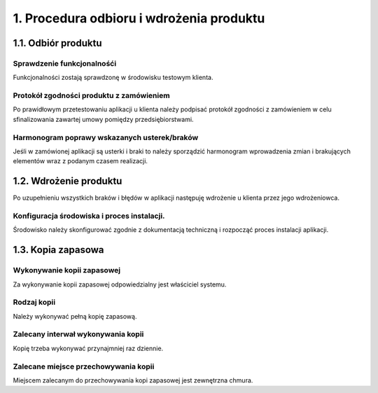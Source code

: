 1. Procedura odbioru i wdrożenia produktu
+++++++++++++++++++++++++++++++++++++++++

1.1. Odbiór produktu
====================

Sprawdzenie funkcjonalnośći
---------------------------------
Funkcjonalności zostają sprawdzonę w środowisku testowym klienta.

Protokół zgodności produktu z zamówieniem
-----------------------------------------
Po prawidłowym przetestowaniu aplikacji u klienta należy podpisać protokół zgodności z zamówieniem w celu sfinalizowania zawartej umowy pomiędzy przedsiębiorstwami.

Harmonogram poprawy wskazanych usterek/braków
---------------------------------------------
Jeśli w zamówionej aplikacji są usterki i braki to należy sporządzić harmonogram wprowadzenia zmian i brakujących elementów wraz z podanym czasem realizacji.

1.2. Wdrożenie produktu
=======================
Po uzupełnieniu wszystkich braków i błędów w aplikacji następuję wdrożenie u klienta przez jego wdrożeniowca.

Konfiguracja środowiska i proces instalacji.
--------------------------------------------
Środowisko należy skonfigurować zgodnie z dokumentacją techniczną i rozpocząć proces instalacji aplikacji.

1.3. Kopia zapasowa
===================

Wykonywanie kopii zapasowej
---------------------------
Za wykonywanie kopii zapasowej odpowiedzialny jest właściciel systemu.

Rodzaj kopii
------------
Należy wykonywać pełną kopię zapasową.

Zalecany interwał wykonywania kopii
-----------------------------------
Kopię trzeba wykonywać przynajmniej raz dziennie.

Zalecane miejsce przechowywania kopii
-------------------------------------
Miejscem zalecanym do przechowywania kopi zapasowej jest zewnętrzna chmura.
